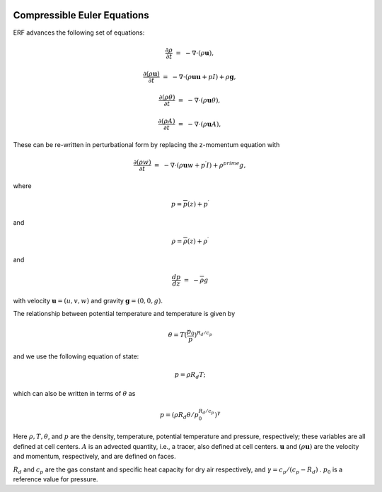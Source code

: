 
 .. role:: cpp(code)
    :language: c++

 .. role:: f(code)
    :language: fortran


.. _Equations:



Compressible Euler Equations
============================

ERF advances the following set of equations:

.. math::

  \frac{\partial \rho}{\partial t} &=& - \nabla \cdot (\rho \mathbf{u}),

  \frac{\partial (\rho \mathbf{u})}{\partial t} &=& - \nabla \cdot (\rho \mathbf{u} \mathbf{u} + pI) +\rho \mathbf{g},

  \frac{\partial (\rho \theta)}{\partial t} &=& - \nabla \cdot (\rho \mathbf{u} \theta),

  \frac{\partial (\rho A)}{\partial t} &=& - \nabla \cdot (\rho \mathbf{u} A),

These can be re-written in perturbational form by replacing the z-momentum equation with

.. math::

  \frac{\partial (\rho w)}{\partial t} &=& - \nabla \cdot (\rho \mathbf{u} w + p^\prime I) +\rho^prime g,

where

.. math::

  p = \overline{p}(z) + p^\prime

and

.. math::

  \rho = \overline{\rho}(z) + \rho^\prime

and

.. math::

  \frac{d p}{d z} &=& - \overline{\rho} g

with velocity :math:`\mathbf{u} = (u,v,w)` and gravity :math:`\mathbf{g} = (0,0,g)`.

The relationship between potential temperature and temperature is given by

.. math::

  \theta = T (\frac{p_0}{p})^{R_d / c_p}

and we use the following equation of state:

.. math::

  p = \rho R_d T;

which can also be written in terms of :math:`\theta` as

.. math::

  p = (\rho R_d \theta / p_0^{R_d / c_p} )^\gamma

Here :math:`\rho, T, \theta`, and :math:`p` are the density, temperature, potential temperature and pressure, respectively;
these variables are all defined at cell centers.
:math:`A` is an advected quantity, i.e., a tracer, also defined at cell centers.
:math:`\mathbf{u}` and :math:`(\rho \mathbf{u})` are the velocity and momentum, respectively,
and are defined on faces.

:math:`R_d` and :math:`c_p` are the gas constant and specific heat capacity for dry air respectively,
and :math:`\gamma = c_p / (c_p - R_d)` .  :math:`p_0` is a reference value for pressure.

